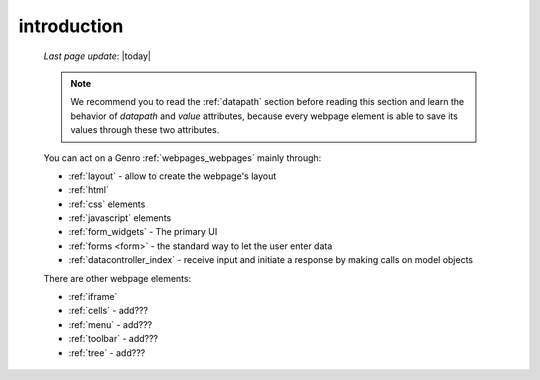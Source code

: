 .. _webpage_elements_intro:

============
introduction
============
    
    *Last page update*: |today|
    
    .. note:: We recommend you to read the :ref:`datapath` section before reading this section
              and learn the behavior of *datapath* and *value* attributes, because every webpage element
              is able to save its values through these two attributes.
    
    You can act on a Genro :ref:`webpages_webpages` mainly through:
    
    * :ref:`layout` - allow to create the webpage's layout
    * :ref:`html`
    * :ref:`css` elements
    * :ref:`javascript` elements
    * :ref:`form_widgets` - The primary UI
    * :ref:`forms <form>` - the standard way to let the user enter data
    * :ref:`datacontroller_index` - receive input and initiate a response by making calls on model objects
    
    There are other webpage elements:
    
    * :ref:`iframe`
    * :ref:`cells` - add???
    * :ref:`menu` - add???
    * :ref:`toolbar` - add???
    * :ref:`tree` - add???
    